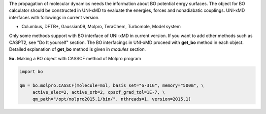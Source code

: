 
The propagation of molecular dynamics needs the information about BO potential enrgy surfaces.
The object for BO calculator should be constructed in UNI-xMD to evaluate the energies,
forces and nonadiabatic couplings. UNI-xMD interfaces with followings in current version.

- Columbus, DFTB+, Gaussian09, Molpro, TeraChem, Turbomole, Model system

Only some methods support with BO interface of UNI-xMD in current version.
If you want to add other methods such as CASPT2, see "Do It yourself" section.
The BO interfacings in UNI-xMD proceed with **get_bo** method in each object.
Detailed explanation of **get_bo** method is given in *modules* section.

**Ex.** Making a BO object with CASSCF method of Molpro program

.. code-block:: python

   import bo

   qm = bo.molpro.CASSCF(molecule=mol, basis_set="6-31G", memory="500m", \
        active_elec=2, active_orb=2, cpscf_grad_tol=1E-7, \
        qm_path="/opt/molpro2015.1/bin/", nthreads=1, version=2015.1)

